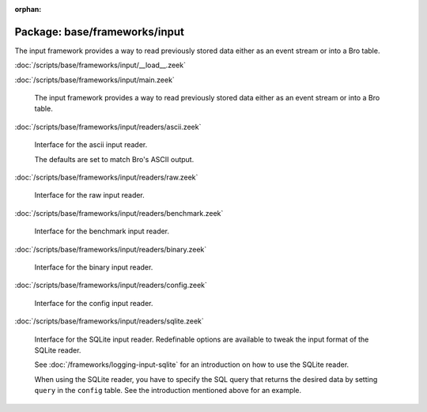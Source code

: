 :orphan:

Package: base/frameworks/input
==============================

The input framework provides a way to read previously stored data either as
an event stream or into a Bro table.

:doc:`/scripts/base/frameworks/input/__load__.zeek`


:doc:`/scripts/base/frameworks/input/main.zeek`

   The input framework provides a way to read previously stored data either
   as an event stream or into a Bro table.

:doc:`/scripts/base/frameworks/input/readers/ascii.zeek`

   Interface for the ascii input reader.
   
   The defaults are set to match Bro's ASCII output.

:doc:`/scripts/base/frameworks/input/readers/raw.zeek`

   Interface for the raw input reader.

:doc:`/scripts/base/frameworks/input/readers/benchmark.zeek`

   Interface for the benchmark input reader.

:doc:`/scripts/base/frameworks/input/readers/binary.zeek`

   Interface for the binary input reader.

:doc:`/scripts/base/frameworks/input/readers/config.zeek`

   Interface for the config input reader.

:doc:`/scripts/base/frameworks/input/readers/sqlite.zeek`

   Interface for the SQLite input reader. Redefinable options are available
   to tweak the input format of the SQLite reader.
   
   See :doc:`/frameworks/logging-input-sqlite` for an introduction on how to
   use the SQLite reader.
   
   When using the SQLite reader, you have to specify the SQL query that returns
   the desired data by setting ``query`` in the ``config`` table. See the
   introduction mentioned above for an example.

